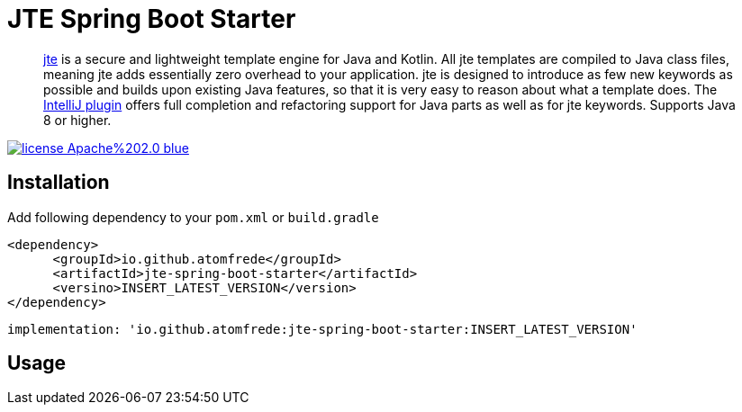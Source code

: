 = JTE Spring Boot Starter
:source-highlighter: rouge

> https://jte.gg/[jte] is a secure and lightweight template engine for Java and Kotlin.
> All jte templates are compiled to Java class files, meaning jte adds essentially zero overhead to your application.
> jte is designed to introduce as few new keywords as possible and builds upon existing Java features, so that it is very easy to reason about what a template does.
> The https://plugins.jetbrains.com/plugin/14521-jte[IntelliJ plugin] offers full completion and refactoring support for Java parts as well as for jte keywords.
> Supports Java 8 or higher.

image:https://img.shields.io/badge/license-Apache%202.0-blue.svg[link=https://raw.githubusercontent.com/atomfrede/jte-spring-boot-starter/main/LICENSE.txt]

== Installation

Add following dependency to your `pom.xml` or `build.gradle`

[source,xml]
----

<dependency>
      <groupId>io.github.atomfrede</groupId>
      <artifactId>jte-spring-boot-starter</artifactId>
      <versino>INSERT_LATEST_VERSION</version>
</dependency>
----

[source,groovy]
----
implementation: 'io.github.atomfrede:jte-spring-boot-starter:INSERT_LATEST_VERSION'
----

== Usage
